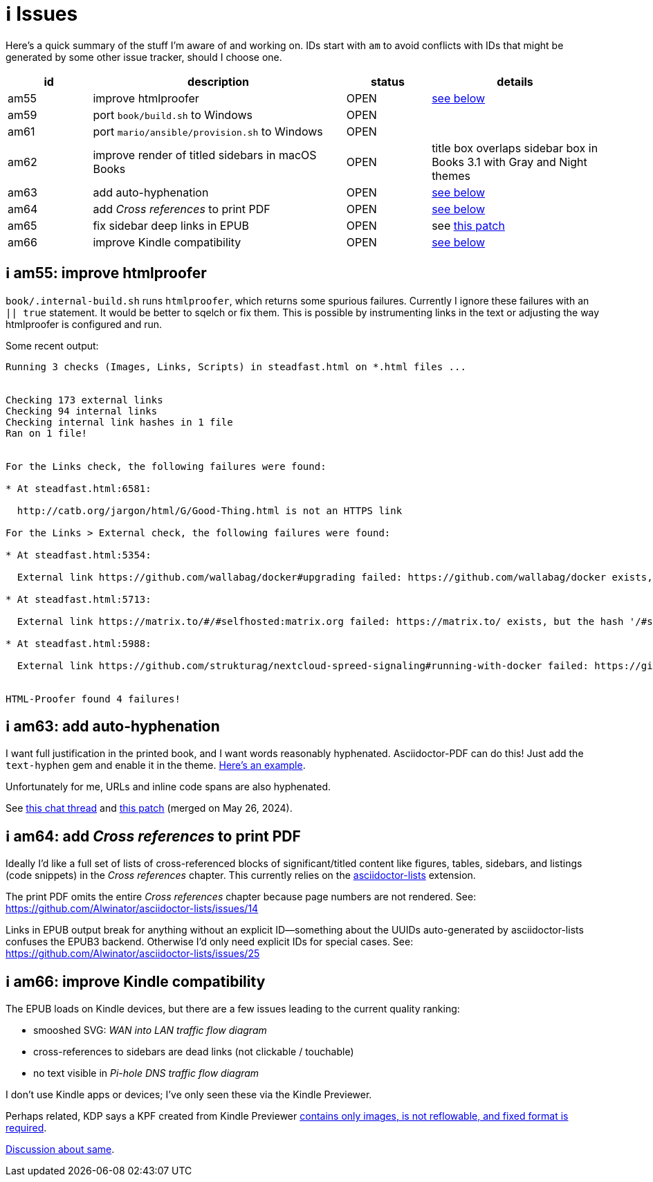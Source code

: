 [#issues]
= ℹ️ Issues

Here's a quick summary of the stuff I'm aware of and working on.
IDs start with `am` to avoid conflicts with IDs that might be generated by some other issue tracker, should I choose one.

[cols="1,3,1,2"]
|===
|id |description |status | details

|am55 |improve htmlproofer |OPEN |<<am55_detail,see below>>
|am59 |port `book/build.sh` to Windows |OPEN |
|am61 |port `mario/ansible/provision.sh` to Windows |OPEN |
|am62 |improve render of titled sidebars in macOS Books |OPEN |title box overlaps sidebar box in Books 3.1 with Gray and Night themes
|am63 |add auto-hyphenation |OPEN |<<am63_detail,see below>>
|am64 |add _Cross references_ to print PDF |OPEN |<<am64_detail,see below>>
|am65 |fix sidebar deep links in EPUB |OPEN |see https://github.com/asciidoctor/asciidoctor-epub3/pull/480[this patch]
|am66 |improve Kindle compatibility |OPEN |<<am66_detail,see below>>
|===

[#am55_detail]
== ℹ️ am55: improve htmlproofer

`book/.internal-build.sh` runs `htmlproofer`, which returns some spurious failures.
Currently I ignore these failures with an `|| true` statement.
It would be better to sqelch or fix them.
This is possible by instrumenting links in the text or adjusting the way htmlproofer is configured and run.

Some recent output:

....
Running 3 checks (Images, Links, Scripts) in steadfast.html on *.html files ...


Checking 173 external links
Checking 94 internal links
Checking internal link hashes in 1 file
Ran on 1 file!


For the Links check, the following failures were found:

* At steadfast.html:6581:

  http://catb.org/jargon/html/G/Good-Thing.html is not an HTTPS link

For the Links > External check, the following failures were found:

* At steadfast.html:5354:

  External link https://github.com/wallabag/docker#upgrading failed: https://github.com/wallabag/docker exists, but the hash 'upgrading' does not (status code 200)

* At steadfast.html:5713:

  External link https://matrix.to/#/#selfhosted:matrix.org failed: https://matrix.to/ exists, but the hash '/#selfhosted:matrix.org' does not (status code 200)

* At steadfast.html:5988:

  External link https://github.com/strukturag/nextcloud-spreed-signaling#running-with-docker failed: https://github.com/strukturag/nextcloud-spreed-signaling exists, but the hash 'running-with-docker' does not (status code 200)


HTML-Proofer found 4 failures!
....

[#am63_detail]
== ℹ️ am63: add auto-hyphenation

I want full justification in the printed book, and I want words reasonably hyphenated.
Asciidoctor-PDF can do this!
Just add the `text-hyphen` gem and enable it in the theme.
https://github.com/meonkeys/print-this/commit/91e31471fdb848c2ff8ab8f2fc31c5adcfa0c2b8[Here's an example].

Unfortunately for me, [.line-through]#URLs and# inline code spans are also hyphenated.

See https://asciidoctor.zulipchat.com/#narrow/stream/288690-users.2Fasciidoctor-pdf/topic/.E2.9C.94.20In-line.20hyphen.20overrides.20for.20.22Special.22.20text.3F[this chat thread] and https://github.com/asciidoctor/asciidoctor-pdf/pull/2513[this patch] (merged on May 26, 2024).

[#am64_detail]
== ℹ️ am64: add _Cross references_ to print PDF

Ideally I'd like a full set of lists of cross-referenced blocks of significant/titled content like figures, tables, sidebars, and listings (code snippets) in the _Cross references_ chapter.
This currently relies on the https://rubygems.org/gems/asciidoctor-lists[asciidoctor-lists] extension.

The print PDF omits the entire _Cross references_ chapter because page numbers are not rendered.
See: https://github.com/Alwinator/asciidoctor-lists/issues/14

Links in EPUB output break for anything without an explicit ID--something about the UUIDs auto-generated by asciidoctor-lists confuses the EPUB3 backend.
Otherwise I'd only need explicit IDs for special cases.
See: https://github.com/Alwinator/asciidoctor-lists/issues/25

[#am66_detail]
== ℹ️ am66: improve Kindle compatibility

The EPUB loads on Kindle devices, but there are a few issues leading to the current quality ranking:

* smooshed SVG: _WAN into LAN traffic flow diagram_
* cross-references to sidebars are dead links (not clickable / touchable)
* no text visible in _Pi-hole DNS traffic flow diagram_

I don't use Kindle apps or devices; I've only seen these via the Kindle Previewer.

Perhaps related, KDP says a KPF created from Kindle Previewer https://github.com/asciidoctor/asciidoctor-epub3/issues/481[contains only images, is not reflowable, and fixed format is required].

https://asciidoctor.zulipchat.com/#narrow/stream/346540-users.2Fasciidoctor-epub3/[Discussion about same].

